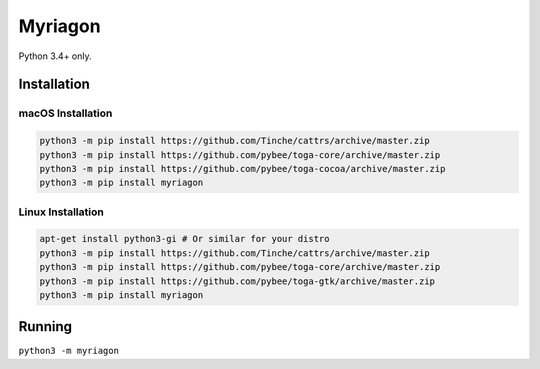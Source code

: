 Myriagon
========

Python 3.4+ only.

Installation
------------

macOS Installation
~~~~~~~~~~~~~~~~~~

.. code-block:: sh

   python3 -m pip install https://github.com/Tinche/cattrs/archive/master.zip
   python3 -m pip install https://github.com/pybee/toga-core/archive/master.zip
   python3 -m pip install https://github.com/pybee/toga-cocoa/archive/master.zip
   python3 -m pip install myriagon

Linux Installation
~~~~~~~~~~~~~~~~~~

.. code-block:: sh

   apt-get install python3-gi # Or similar for your distro
   python3 -m pip install https://github.com/Tinche/cattrs/archive/master.zip
   python3 -m pip install https://github.com/pybee/toga-core/archive/master.zip
   python3 -m pip install https://github.com/pybee/toga-gtk/archive/master.zip
   python3 -m pip install myriagon

Running
-------

``python3 -m myriagon``
